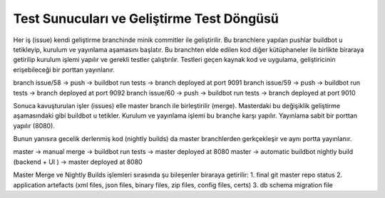 ++++++++++++++++++++++++++++++++++++++++++
Test Sunucuları ve Geliştirme Test Döngüsü
++++++++++++++++++++++++++++++++++++++++++

Her iş (issue) kendi geliştirme branchinde minik commitler ile geliştirilir. Bu branchlere yapılan pushlar buildbot u tetikleyip, kurulum ve yayınlama aşamasını başlatır. Bu branchten elde edilen kod diğer kütüphaneler ile birlikte biraraya getirilip kurulum işlemi yapılır ve gerekli testler çalıştırılır. Testleri geçen kaynak kod ve uygulama, geliştiricinin erişebileceği bir porttan yayınlanır.

branch issue/58 → push → buildbot run tests → branch deployed at port 9091
branch issue/59 → push → buildbot run tests → branch deployed at port 9092
branch issue/60 → push → buildbot run tests → branch deployed at port 9010

Sonuca kavuşturulan işler (issues) elle master branch ile birleştirilir (merge). Masterdaki bu değişiklik geliştirme aşamasındaki gibi buildbot u tetikler. Kurulum ve yayınlama işlemi bu branche karşı yapılır. Yayınlama sabit bir porttan yapılır (8080).

Bunun yanısıra gecelik derlenmiş kod (nightly builds) da master branchlerden gerkçekleşir ve aynı portta yayınlanır.

master → manual merge → buildbot run tests → master deployed at 8080
master → automatic buildbot nightly build (backend + UI ) → master deployed at 8080

Master Merge ve Nightly Builds işlemleri sırasında şu bileşenler biraraya getirilir:
1. final git master repo status
2. application artefacts (xml files, json files, binary files, zip files, config files, certs)
3. db schema migration file

